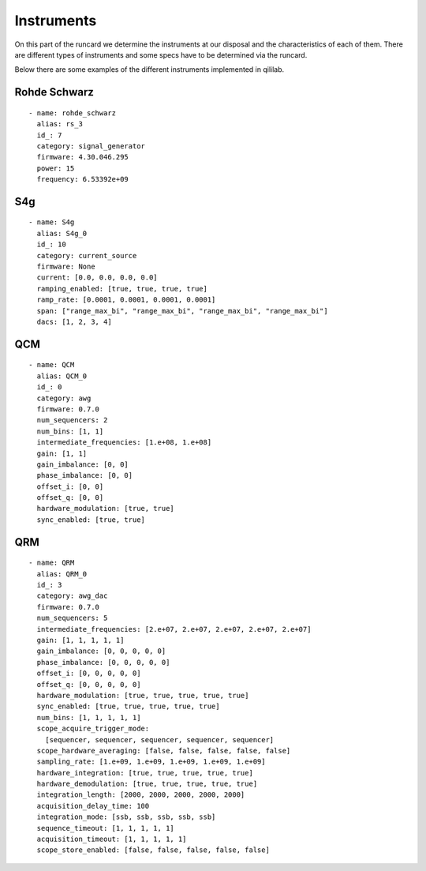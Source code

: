 Instruments
++++++++++++
On this part of the runcard we determine the instruments at our disposal and the characteristics of each of them.
There are different types of instruments and some specs have to be determined via the runcard.

Below there are some examples of the different instruments implemented in qililab.

Rohde Schwarz
-----------------
::

  - name: rohde_schwarz
    alias: rs_3
    id_: 7
    category: signal_generator
    firmware: 4.30.046.295
    power: 15
    frequency: 6.53392e+09

S4g
---------
::

  - name: S4g
    alias: S4g_0
    id_: 10
    category: current_source
    firmware: None
    current: [0.0, 0.0, 0.0, 0.0]
    ramping_enabled: [true, true, true, true]
    ramp_rate: [0.0001, 0.0001, 0.0001, 0.0001]
    span: ["range_max_bi", "range_max_bi", "range_max_bi", "range_max_bi"]
    dacs: [1, 2, 3, 4]

QCM
---------
::

  - name: QCM
    alias: QCM_0
    id_: 0
    category: awg
    firmware: 0.7.0
    num_sequencers: 2
    num_bins: [1, 1]
    intermediate_frequencies: [1.e+08, 1.e+08]
    gain: [1, 1]
    gain_imbalance: [0, 0]
    phase_imbalance: [0, 0]
    offset_i: [0, 0]
    offset_q: [0, 0]
    hardware_modulation: [true, true]
    sync_enabled: [true, true]

QRM
-------
::

  - name: QRM
    alias: QRM_0
    id_: 3
    category: awg_dac
    firmware: 0.7.0
    num_sequencers: 5
    intermediate_frequencies: [2.e+07, 2.e+07, 2.e+07, 2.e+07, 2.e+07]
    gain: [1, 1, 1, 1, 1]
    gain_imbalance: [0, 0, 0, 0, 0]
    phase_imbalance: [0, 0, 0, 0, 0]
    offset_i: [0, 0, 0, 0, 0]
    offset_q: [0, 0, 0, 0, 0]
    hardware_modulation: [true, true, true, true, true]
    sync_enabled: [true, true, true, true, true]
    num_bins: [1, 1, 1, 1, 1]
    scope_acquire_trigger_mode:
      [sequencer, sequencer, sequencer, sequencer, sequencer]
    scope_hardware_averaging: [false, false, false, false, false]
    sampling_rate: [1.e+09, 1.e+09, 1.e+09, 1.e+09, 1.e+09]
    hardware_integration: [true, true, true, true, true]
    hardware_demodulation: [true, true, true, true, true]
    integration_length: [2000, 2000, 2000, 2000, 2000]
    acquisition_delay_time: 100
    integration_mode: [ssb, ssb, ssb, ssb, ssb]
    sequence_timeout: [1, 1, 1, 1, 1]
    acquisition_timeout: [1, 1, 1, 1, 1]
    scope_store_enabled: [false, false, false, false, false]
